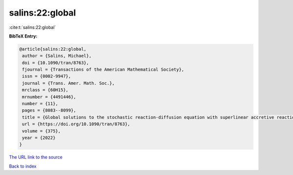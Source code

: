 salins:22:global
================

:cite:t:`salins:22:global`

**BibTeX Entry:**

.. code-block:: bibtex

   @article{salins:22:global,
    author = {Salins, Michael},
    doi = {10.1090/tran/8763},
    fjournal = {Transactions of the American Mathematical Society},
    issn = {0002-9947},
    journal = {Trans. Amer. Math. Soc.},
    mrclass = {60H15},
    mrnumber = {4491446},
    number = {11},
    pages = {8083--8099},
    title = {Global solutions to the stochastic reaction-diffusion equation with superlinear accretive reaction term and superlinear multiplicative noise term on a bounded spatial domain},
    url = {https://doi.org/10.1090/tran/8763},
    volume = {375},
    year = {2022}
   }
`The URL link to the source <ttps://doi.org/10.1090/tran/8763}>`_


`Back to index <../By-Cite-Keys.html>`_
